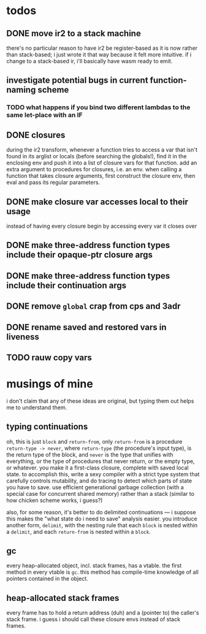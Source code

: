 * todos
** DONE move ir2 to a stack machine
   CLOSED: [2020-03-17 Tue 11:49]
   there's no particular reason to have ir2 be register-based as it is now
   rather than stack-based; i just wrote it that way because it felt more
   intuitive. if i change to a stack-based ir, i'll basically have wasm ready
   to emit.
** investigate potential bugs in current function-naming scheme
*** TODO what happens if you bind two different lambdas to the same let-place with an IF
** DONE closures
   CLOSED: [2020-04-09 Thu 19:30]
   during the ir2 transform, whenever a function tries to access a var that
   isn't found in its arglist or locals (before searching the globals!), find
   it in the enclosing env and push it into a list of closure vars for that
   function. add an extra argument to procedures for closures, i.e. an
   env. when calling a function that takes closure arguments, first construct
   the closure env, then eval and pass its regular parameters.
** DONE make closure var accesses local to their usage
   CLOSED: [2020-04-11 Sat 16:57]
   instead of having every closure begin by accessing every var it closes over
** DONE make three-address function types include their opaque-ptr closure args
   CLOSED: [2020-07-10 Fri 16:12]
** DONE make three-address function types include their continuation args
   CLOSED: [2020-07-10 Fri 21:34]
** DONE remove ~global~ crap from cps and 3adr
   CLOSED: [2020-07-12 Sun 15:15]
** DONE rename saved and restored vars in liveness
   CLOSED: [2020-07-12 Sun 22:28]
** TODO rauw copy vars
* musings of mine
  i don't claim that any of these ideas are original, but typing them out helps
  me to understand them.
** typing continuations
   oh, this is just ~block~ and ~return-from~, only ~return-from~ is a
   procedure ~return-type -> never~, where ~return-type~ (the procedure's input
   type), is the return type of the block, and ~never~ is the type that unifies
   with everything, or the type of procedures that never return, or the empty
   type, or whatever. you make it a first-class closure, complete with saved
   local state. to accomplish this, write a sexy compiler with a strict type
   system that carefully controls mutability, and do tracing to detect which
   parts of state you have to save. use efficient generational garbage
   collection (with a special case for concurrent shared memory) rather than a
   stack (similar to how chicken scheme works, i guess?)

   also, for some reason, it's better to do delimited continuations --- i
   suppose this makes the "what state do i need to save" analysis easier. you
   introduce another form, ~delimit~, with the nesting rule that each ~block~
   is nested within a ~delimit~, and each ~return-from~ is nested within a
   ~block~.
** gc
   every heap-allocated object, incl. stack frames, has a vtable. the first
   method in every vtable is ~gc~. this method has compile-time knowledge of
   all pointers contained in the object.
** heap-allocated stack frames
   every frame has to hold a return address (duh) and a (pointer to) the
   caller's stack frame. i guess i should call these closure envs instead of
   stack frames.
